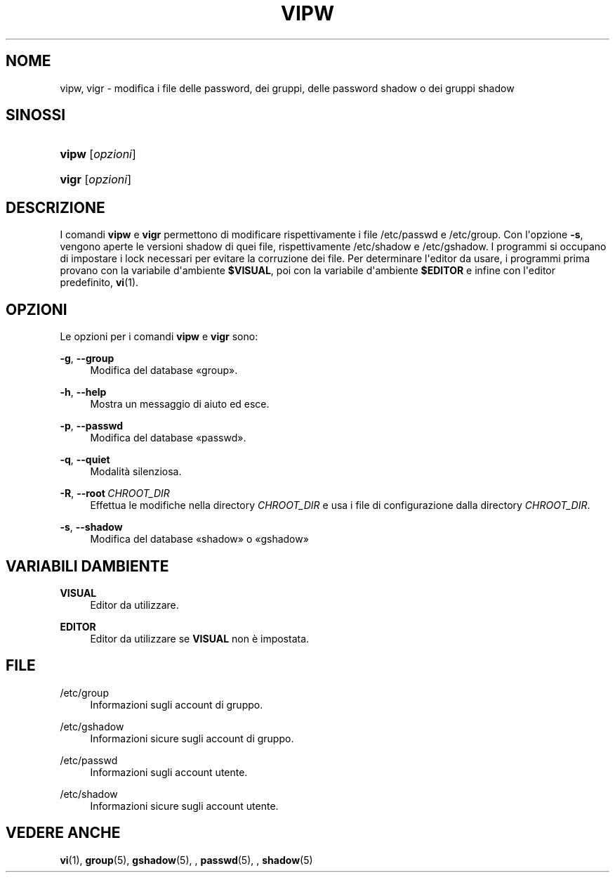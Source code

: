 '\" t
.\"     Title: vipw
.\"    Author: Marek Micha\(/lkiewicz
.\" Generator: DocBook XSL Stylesheets v1.79.1 <http://docbook.sf.net/>
.\"      Date: 27/07/2018
.\"    Manual: Comandi per la gestione del sistema
.\"    Source: shadow-utils 4.5
.\"  Language: Italian
.\"
.TH "VIPW" "8" "27/07/2018" "shadow\-utils 4\&.5" "Comandi per la gestione del si"
.\" -----------------------------------------------------------------
.\" * Define some portability stuff
.\" -----------------------------------------------------------------
.\" ~~~~~~~~~~~~~~~~~~~~~~~~~~~~~~~~~~~~~~~~~~~~~~~~~~~~~~~~~~~~~~~~~
.\" http://bugs.debian.org/507673
.\" http://lists.gnu.org/archive/html/groff/2009-02/msg00013.html
.\" ~~~~~~~~~~~~~~~~~~~~~~~~~~~~~~~~~~~~~~~~~~~~~~~~~~~~~~~~~~~~~~~~~
.ie \n(.g .ds Aq \(aq
.el       .ds Aq '
.\" -----------------------------------------------------------------
.\" * set default formatting
.\" -----------------------------------------------------------------
.\" disable hyphenation
.nh
.\" disable justification (adjust text to left margin only)
.ad l
.\" -----------------------------------------------------------------
.\" * MAIN CONTENT STARTS HERE *
.\" -----------------------------------------------------------------
.SH "NOME"
vipw, vigr \- modifica i file delle password, dei gruppi, delle password shadow o dei gruppi shadow
.SH "SINOSSI"
.HP \w'\fBvipw\fR\ 'u
\fBvipw\fR [\fIopzioni\fR]
.HP \w'\fBvigr\fR\ 'u
\fBvigr\fR [\fIopzioni\fR]
.SH "DESCRIZIONE"
.PP
I comandi
\fBvipw\fR
e
\fBvigr\fR
permettono di modificare rispettivamente i file
/etc/passwd
e
/etc/group\&. Con l\*(Aqopzione
\fB\-s\fR, vengono aperte le versioni shadow di quei file, rispettivamente
/etc/shadow
e
/etc/gshadow\&. I programmi si occupano di impostare i lock necessari per evitare la corruzione dei file\&. Per determinare l\*(Aqeditor da usare, i programmi prima provano con la variabile d\*(Aqambiente
\fB$VISUAL\fR, poi con la variabile d\*(Aqambiente
\fB$EDITOR\fR
e infine con l\*(Aqeditor predefinito,
\fBvi\fR(1)\&.
.SH "OPZIONI"
.PP
Le opzioni per i comandi
\fBvipw\fR
e
\fBvigr\fR
sono:
.PP
\fB\-g\fR, \fB\-\-group\fR
.RS 4
Modifica del database \(Fogroup\(Fc\&.
.RE
.PP
\fB\-h\fR, \fB\-\-help\fR
.RS 4
Mostra un messaggio di aiuto ed esce\&.
.RE
.PP
\fB\-p\fR, \fB\-\-passwd\fR
.RS 4
Modifica del database \(Fopasswd\(Fc\&.
.RE
.PP
\fB\-q\fR, \fB\-\-quiet\fR
.RS 4
Modalit\(`a silenziosa\&.
.RE
.PP
\fB\-R\fR, \fB\-\-root\fR\ \&\fICHROOT_DIR\fR
.RS 4
Effettua le modifiche nella directory
\fICHROOT_DIR\fR
e usa i file di configurazione dalla directory
\fICHROOT_DIR\fR\&.
.RE
.PP
\fB\-s\fR, \fB\-\-shadow\fR
.RS 4
Modifica del database \(Foshadow\(Fc o \(Fogshadow\(Fc
.RE
.SH "VARIABILI D\*(AQAMBIENTE"
.PP
\fBVISUAL\fR
.RS 4
Editor da utilizzare\&.
.RE
.PP
\fBEDITOR\fR
.RS 4
Editor da utilizzare se
\fBVISUAL\fR
non \(`e impostata\&.
.RE
.SH "FILE"
.PP
/etc/group
.RS 4
Informazioni sugli account di gruppo\&.
.RE
.PP
/etc/gshadow
.RS 4
Informazioni sicure sugli account di gruppo\&.
.RE
.PP
/etc/passwd
.RS 4
Informazioni sugli account utente\&.
.RE
.PP
/etc/shadow
.RS 4
Informazioni sicure sugli account utente\&.
.RE
.SH "VEDERE ANCHE"
.PP
\fBvi\fR(1),
\fBgroup\fR(5),
\fBgshadow\fR(5), ,
\fBpasswd\fR(5), ,
\fBshadow\fR(5)

